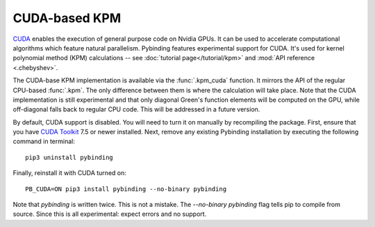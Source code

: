 CUDA-based KPM
==============

`CUDA <https://developer.nvidia.com/about-cuda>`_ enables the execution of general purpose code
on Nvidia GPUs. It can be used to accelerate computational algorithms which feature natural
parallelism. Pybinding features experimental support for CUDA. It's used for kernel polynomial
method (KPM) calculations -- see :doc:`tutorial page</tutorial/kpm>` and
:mod:`API reference <.chebyshev>`.

The CUDA-base KPM implementation is available via the :func:`.kpm_cuda` function. It mirrors
the API of the regular CPU-based :func:`.kpm`. The only difference between them is where the
calculation will take place. Note that the CUDA implementation is still experimental and that only
diagonal Green's function elements will be computed on the GPU, while off-diagonal falls back to
regular CPU code. This will be addressed in a future version.

By default, CUDA support is disabled. You will need to turn it on manually by recompiling the
package. First, ensure that you have `CUDA Toolkit <https://developer.nvidia.com/cuda-toolkit>`_
7.5 or newer installed. Next, remove any existing Pybinding installation by executing the following
command in terminal::

    pip3 uninstall pybinding

Finally, reinstall it with CUDA turned on::

    PB_CUDA=ON pip3 install pybinding --no-binary pybinding

Note that `pybinding` is written twice. This is not a mistake. The `--no-binary pybinding` flag
tells pip to compile from source. Since this is all experimental: expect errors and no support.
